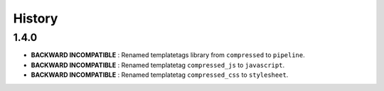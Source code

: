 .. :changelog:

History
=======

1.4.0
-----

* **BACKWARD INCOMPATIBLE** : Renamed templatetags library from ``compressed`` to ``pipeline``.
* **BACKWARD INCOMPATIBLE** : Renamed templatetag ``compressed_js`` to ``javascript``.
* **BACKWARD INCOMPATIBLE** : Renamed templatetag ``compressed_css`` to ``stylesheet``.
